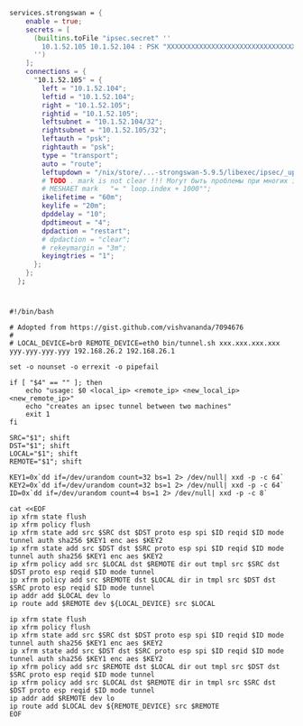 #+begin_src nix
  services.strongswan = {
      enable = true;
      secrets = [
        (builtins.toFile "ipsec.secret" ''
          10.1.52.105 10.1.52.104 : PSK "XXXXXXXXXXXXXXXXXXXXXXXXXXXXXXXXXXXXXXXXXXXXXXXXXXXXXXXXXXXXXXXX"
        '')
      ];
      connections = {
        "10.1.52.105" = {
          left = "10.1.52.104";
          leftid = "10.1.52.104";
          right = "10.1.52.105";
          rightid = "10.1.52.105";
          leftsubnet = "10.1.52.104/32";
          rightsubnet = "10.1.52.105/32";
          leftauth = "psk";
          rightauth = "psk";
          type = "transport";
          auto = "route";
          leftupdown = "/nix/store/...-strongswan-5.9.5/libexec/ipsec/_updown iptables";
          # TODO . mark is not clear !!! Могут быть проблемы при многих ipsec соединениях;
          # MESHAET mark   "= " loop.index + 1000"";
          ikelifetime = "60m";
          keylife = "20m";
          dpddelay = "10";
          dpdtimeout = "4";
          dpdaction = "restart";
          # dpdaction = "clear";
          # rekeymargin = "3m";
          keyingtries = "1";
        };
      };
    };
#+end_src

* 

#+begin_example
  #!/bin/bash

  # Adopted from https://gist.github.com/vishvananda/7094676
  #
  # LOCAL_DEVICE=br0 REMOTE_DEVICE=eth0 bin/tunnel.sh xxx.xxx.xxx.xxx yyy.yyy.yyy.yyy 192.168.26.2 192.168.26.1

  set -o nounset -o errexit -o pipefail

  if [ "$4" == "" ]; then
      echo "usage: $0 <local_ip> <remote_ip> <new_local_ip> <new_remote_ip>"
      echo "creates an ipsec tunnel between two machines"
      exit 1
  fi

  SRC="$1"; shift
  DST="$1"; shift
  LOCAL="$1"; shift
  REMOTE="$1"; shift

  KEY1=0x`dd if=/dev/urandom count=32 bs=1 2> /dev/null| xxd -p -c 64`
  KEY2=0x`dd if=/dev/urandom count=32 bs=1 2> /dev/null| xxd -p -c 64`
  ID=0x`dd if=/dev/urandom count=4 bs=1 2> /dev/null| xxd -p -c 8`

  cat <<EOF
  ip xfrm state flush
  ip xfrm policy flush
  ip xfrm state add src $SRC dst $DST proto esp spi $ID reqid $ID mode tunnel auth sha256 $KEY1 enc aes $KEY2
  ip xfrm state add src $DST dst $SRC proto esp spi $ID reqid $ID mode tunnel auth sha256 $KEY1 enc aes $KEY2
  ip xfrm policy add src $LOCAL dst $REMOTE dir out tmpl src $SRC dst $DST proto esp reqid $ID mode tunnel
  ip xfrm policy add src $REMOTE dst $LOCAL dir in tmpl src $DST dst $SRC proto esp reqid $ID mode tunnel
  ip addr add $LOCAL dev lo
  ip route add $REMOTE dev ${LOCAL_DEVICE} src $LOCAL

  ip xfrm state flush
  ip xfrm policy flush
  ip xfrm state add src $SRC dst $DST proto esp spi $ID reqid $ID mode tunnel auth sha256 $KEY1 enc aes $KEY2
  ip xfrm state add src $DST dst $SRC proto esp spi $ID reqid $ID mode tunnel auth sha256 $KEY1 enc aes $KEY2
  ip xfrm policy add src $REMOTE dst $LOCAL dir out tmpl src $DST dst $SRC proto esp reqid $ID mode tunnel
  ip xfrm policy add src $LOCAL dst $REMOTE dir in tmpl src $SRC dst $DST proto esp reqid $ID mode tunnel
  ip addr add $REMOTE dev lo
  ip route add $LOCAL dev ${REMOTE_DEVICE} src $REMOTE
  EOF

#+end_example
